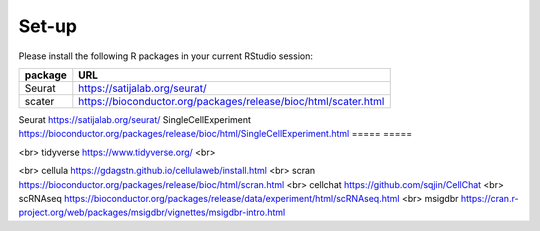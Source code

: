Set-up
======
Please install the following R packages in your current RStudio session:

==========  =====
package     URL      
==========  =====  
Seurat      https://satijalab.org/seurat/
scater      https://bioconductor.org/packages/release/bioc/html/scater.html
==========  =====  




Seurat  https://satijalab.org/seurat/
SingleCellExperiment	https://bioconductor.org/packages/release/bioc/html/SingleCellExperiment.html
===== =====


<br>
tidyverse  https://www.tidyverse.org/
<br>

<br>
cellula  https://gdagstn.github.io/cellulaweb/install.html
<br>
scran  https://bioconductor.org/packages/release/bioc/html/scran.html
<br>
cellchat  https://github.com/sqjin/CellChat
<br>
scRNAseq  https://bioconductor.org/packages/release/data/experiment/html/scRNAseq.html
<br>
msigdbr  https://cran.r-project.org/web/packages/msigdbr/vignettes/msigdbr-intro.html

